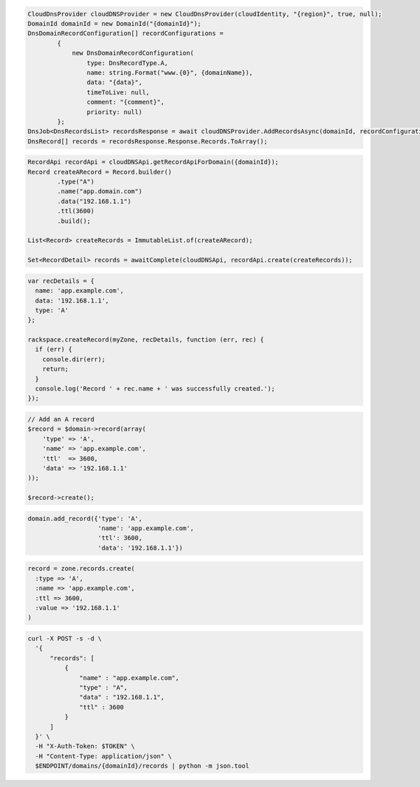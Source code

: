.. code-block:: csharp

  CloudDnsProvider cloudDNSProvider = new CloudDnsProvider(cloudIdentity, "{region}", true, null);
  DomainId domainId = new DomainId("{domainId}");
  DnsDomainRecordConfiguration[] recordConfigurations =
          {
              new DnsDomainRecordConfiguration(
                  type: DnsRecordType.A,
                  name: string.Format("www.{0}", {domainName}),
                  data: "{data}",
                  timeToLive: null,
                  comment: "{comment}",
                  priority: null)
          };
  DnsJob<DnsRecordsList> recordsResponse = await cloudDNSProvider.AddRecordsAsync(domainId, recordConfigurations, AsyncCompletionOption.RequestCompleted, CancellationToken.None, null);
  DnsRecord[] records = recordsResponse.Response.Records.ToArray();
  
.. code-block:: java

  RecordApi recordApi = cloudDNSApi.getRecordApiForDomain({domainId});
  Record createARecord = Record.builder()
          .type("A")
          .name("app.domain.com")
          .data("192.168.1.1")
          .ttl(3600)
          .build();

  List<Record> createRecords = ImmutableList.of(createARecord);

  Set<RecordDetail> records = awaitComplete(cloudDNSApi, recordApi.create(createRecords));

.. code-block:: javascript

  var recDetails = {
    name: 'app.example.com',
    data: '192.168.1.1',
    type: 'A'
  };

  rackspace.createRecord(myZone, recDetails, function (err, rec) {
    if (err) {
      console.dir(err);
      return;
    }
    console.log('Record ' + rec.name + ' was successfully created.');
  });

.. code-block:: php

  // Add an A record
  $record = $domain->record(array(
      'type' => 'A',
      'name' => 'app.example.com',
      'ttl'  => 3600,
      'data' => '192.168.1.1'
  ));

  $record->create();

.. code-block:: python

  domain.add_record({'type': 'A',
                     'name': 'app.example.com',
                     'ttl': 3600,
                     'data': '192.168.1.1'})

.. code-block:: ruby

  record = zone.records.create(
    :type => 'A',
    :name => 'app.example.com',
    :ttl => 3600,
    :value => '192.168.1.1'
  )

.. code-block:: sh

  curl -X POST -s -d \
    '{
        "records": [
            {
                "name" : "app.example.com",
                "type" : "A",
                "data" : "192.168.1.1",
                "ttl" : 3600
            }
        ]
    }' \
    -H "X-Auth-Token: $TOKEN" \
    -H "Content-Type: application/json" \
    $ENDPOINT/domains/{domainId}/records | python -m json.tool
